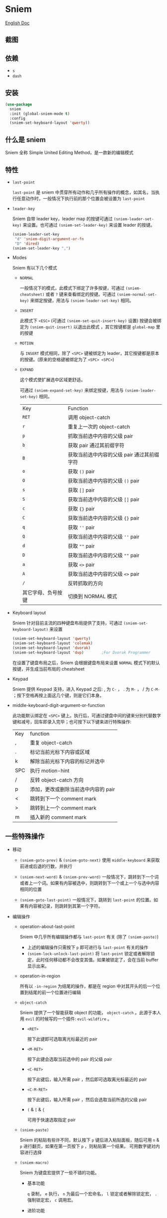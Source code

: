 * Sniem
  [[file:README.org][English Doc]]
** 截图
   [[file:screenshot.png]]
** 依赖
   - ~s~
   - ~dash~
** 安装
   #+begin_src emacs-lisp
     (use-package
       sniem
       :init (global-sniem-mode t)
       :config
       (sniem-set-keyboard-layout 'qwerty))
   #+end_src
** 什么是 sniem
   Sniem 全称 Simple United Editing Method，是一款新的编辑模式
** 特性
   - ~last-point~

     ~last-point~ 是 sniem 中贯穿所有动作和几乎所有操作的概念，如其名，当执行任意动作时，一般情况下执行前的那个位置会被设置为 ~last-point~
     
   - ~leader-key~

     Sniem 自带 leader key，leader map 的按键可通过 ~(sniem-leader-set-key)~ 来设置。也可通过 ~(sniem-set-leader-key)~ 来设置 leader 的按键。
     #+begin_src emacs-lisp
       (sniem-leader-set-key
        "d" 'sniem-digit-argument-or-fn
        "D" 'dired)
       (sniem-set-leader-key ",")
     #+end_src

   - Modes

     Sniem 有以下几个模式
     - ~NORMAL~

       一般情况下的模式，此模式下绑定了许多按键，可通过 ~(sniem-cheatsheet)~ 或者 ~?~ 键来查看绑定的按键。可通过 ~(sniem-normal-set-key)~ 来绑定按键，用法与 ~(sniem-leader-set-key)~ 相同。
       
     - ~INSERT~

       此模式下 ~<ESC>~ (可通过 ~(sniem-set-quit-insert-key)~ 设置) 按键会被绑定为 ~(sniem-quit-insert)~ 以退出此模式 ，其它按键都是 ~global-map~ 里的按键
       
     - ~MOTION~

       与 ~INSERT~ 模式相同，除了 ~<SPC>~ 键被绑定为 leader，其它按键都是原本的按键。(原来的空格键被绑定为了 ~<SPC> <SPC>~)

     - ~EXPAND~

       这个模式使扩展选中区域更舒适。
       
       可通过 ~(sniem-expand-set-key)~ 来绑定按键，用法与 ~(sniem-leader-set-key)~ 相同。
       
       | Key                | Function                                   |
       | ~RET~              | 调用 object-catch                          |
       | ~r~                | 重复上一次的 object-catch                  |
       | ~p~                | 抓取当前选中内容的父级 pair                |
       | ~b~                | 获取 pair 通过其前缀字符                   |
       | ~B~                | 获取当前选中内容的父级 pair 通过其前缀字符 |
       | ~o~                | 获取 ~()~ pair                             |
       | ~O~                | 获取当前选中内容的父级 ~()~ pair           |
       | ~s~                | 获取 ~[]~ pair                             |
       | ~S~                | 获取当前选中内容的父级 ~[]~ pair           |
       | ~c~                | 获取 ~{}~ pair                             |
       | ~C~                | 获取当前选中内容的父级 ~{}~ pair           |
       | ~q~                | 获取 ~''~ pair                             |
       | ~Q~                | 获取当前选中内容的父级 ~''~ pair           |
       | ~d~                | 获取 ~""~ pair                             |
       | ~D~                | 获取当前选中内容的父级 ~""~ pair           |
       | ~a~                | 获取 ~<>~ pair                             |
       | ~A~                | 获取当前选中内容的父级 ~<>~ pair           |
       | ~/~                | 反转抓取的方向                             |
       | 其它字母、负号按键 | 切换到 NORMAL 模式                         |

   - Keyboard layout

     Sniem 针对目前主流的四种键盘布局提供了支持，可通过 ~(sniem-set-keyboard-layout)~ 来设置
     #+begin_src emacs-lisp
       (sniem-set-keyboard-layout 'qwerty)
       (sniem-set-keyboard-layout 'colemak)
       (sniem-set-keyboard-layout 'dvorak)
       (sniem-set-keyboard-layout 'dvp)        ;For Dvorak Programmer
     #+end_src
     在设置了键盘布局之后，Sniem 会根据键盘布局来设置 ~NORMAL~ 模式下的默认按键，并生成当前布局的 cheatsheet

   - Keypad

     Sniem 提供 Keypad 支持，进入 Keypad 之后: , 为 ~C-~ ， . 为 ~M-~ ， / 为 ~C-M-~ ；按下空格再按上面这几个键，则是它们本身。

   - middle-keyboard-digit-argument-or-function

     此功能默认绑定在 ~<SPC>~ 键上。执行后，可通过键盘中间的键来分别代替数字键和减号，回车即录入完毕；也可按下以下键来进行特殊操作:
     | Key | function                            |
     | ,   | 重复 object-catch                   |
     | .   | 标记当前光标下内容或区域            |
     | k   | 解除当前光标下内容的标记并选中      |
     | SPC | 执行 motion-hint                    |
     | /   | 反转 object-catch 方向              |
     | p   | 添加，更改或删除当前选中内容的 pair |
     | <   | 跳转到下一个 comment mark           |
     | >   | 跳转到上一个 comment mark           |
     | m   | 插入新的 comment mark               |
** 一些特殊操作

   - 移动

     - ~(sniem-goto-prev)~ & ~(sniem-goto-next)~
       使用 ~middle-keyboard~ 来获取前进或后退的行数，并执行
       
     - ~(sniem-next-word)~ & ~(sniem-prev-word)~
       一般情况下，跳转到下一个词或者上一个词。如果有内容被选中，则跳转到下一个或上一个与选中内容相同的位置

     - ~(sniem-goto-last-point)~
       一般情况下，跳转到 ~last-point~ 的位置。如果有内容被记录，则跳转到其第一个字符。

   - 编辑操作

     - operation-about-last-point

       Sniem 中几乎所有编辑操作都与 ~last-point~ 有关 (除了 ~(sniem-paste)~)
       - 上述的编辑操作只需按下 ~p~ 即可进行与 ~last-point~ 有关的操作
       - ~(sniem-lock-unlock-last-point)~
         将 ~last-point~ 锁定或者解除锁定，此时任何移动都不会改变其值。如果被锁定了，会在当前 buffer 显示出来。

     - operation-in-region

       所有以 ~-in-region~ 为结尾的操作，都是在 region 中对其开头的后一个位置到结尾的前一个位置进行编辑

     - ~object-catch~

       Sniem 提供了一个智能获取 object 的功能， ~object-catch~ 。此源于本人用 ~evil~ 的时候写的一个插件: ~evil-wildfire~ 。
       - ~<RET>~

         按下此键即可选取离光标最近的 pair

       - ~<M-RET>~

         按下此键会选取当前选中的 pair 的父级 pair

       - ~<C-RET>~

         按下此键后，输入所需 pair ，然后即可选取离光标最近的 pair

       - ~<C-M-RET>~

         按下此键后，输入所需 pair ，然后会选取当前所选的父级 pair

       - ~(~ & ~[~ & ~{~

         可用于快速选取指定 pair

     - ~(sniem-paste)~

       Sniem 的粘贴有些许不同，默认按下 ~p~ 键后进入粘贴面板，随后可用 ~n~ & ~p~ 进行翻页，如果在第一页按下 ~p~ ，则粘贴第一个结果。
       可用数字键对内容进行选择

     - ~(sniem-macro)~

       Sniem 为键盘宏提供了一些不错的功能。
       - 基本功能

         ~q~ 录制， ~e~ 执行， ~n~ 为最后一个宏命名， ~l~ 锁定或者解除锁定宏， ~.~ 强制锁定宏， ~c~ 调用宏。

       - 进阶功能

         - 在选中多行的情况下录制，在录制完之后会对所选的每一行执行一遍
         - 在选中同行的内容后录制，在录制完之后会记录下内容，此时执行 ~(sniem-next-word)~ 或者 ~(sniem-prev-word)~ 即跳转到此内容，按下 ~C-g~ 可取消内容锁定
           
     - sniem-mark-jump

       sniem-mark-jump 提供了两个 motions，即 ~(sniem-mark-jump-next)~ & ~(sniem-mark-jump-prev)~ 。
       一般情况下，执行它们会跳转到上一个或者下一个 comment mark。但如果你使用了 ~digit-argument~ ，它们将跳转到上一个或下一个指定类型的 comment mark，此类型是以你所使用的 ~digit-argument~ 为索引向类型列表里获取到的结果。
** 自定义
   - ~sniem-center-message~ & ~sniem-mark-message~ & ~sniem-delete-message~ & ~sniem-change-message~ & ~sniem-yank-message~ & ~sniem-macro-message~

     这些变量是其操作的帮助信息。如果你不想要它们，可以执行一下语句:
     #+begin_src emacs-lisp
       (setq sniem-center-message nil
             sniem-mark-message nil
             sniem-delete-message nil
             sniem-change-message nil
             sniem-yank-message nil
             sniem-macro-message nil)
     #+end_src

   - ~sniem-xxx-mode-cursor~

     ~xxx~ 可以是: ~normal~, ~insert~, ~motion~

   - ~sniem-motion-hint-sit-time~

     这是动作提示的显示时间，默认为 ~1~

   - 模式提示
     
     如果你使用 [[https://github.com/manateelazycat/awesome-tray][awesome-tray]], sniem 将自动把 ~(sniem-state)~ 添加到指定列表，供你使用。
     或者，你可以根据你的 modeline 来设置模式提醒。

     如果你使用的是默认的 modeline, 你可以尝试以下方案:
     #+begin_src emacs-lisp
       (setq-default mode-line-format (append '((:eval (sniem-state))) mode-line-format))
       (force-mode-line-update)
     #+end_src

   - sniem-mark-jump

     - ~sniem-mark-jump-author-name~

       这是 comment mark 中的人名。

     - ~sniem-mark-jump-author-name-enable~

       这是当前人名的启用状态。
